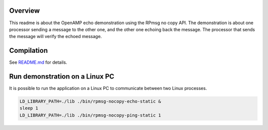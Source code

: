 Overview
********

This readme is about the OpenAMP echo demonstration using the RPmsg no copy API.
The demonstration is about one processor sending a message to the other one, and the other one
echoing back the message. The processor that sends the message will verify the echoed message.

Compilation
***********

See `README.md <../../README.md>`_ for details.

Run demonstration on a Linux PC
*******************************

It is possible to run the application on a Linux PC to communicate between two Linux processes.

.. code-block:: shell

    LD_LIBRARY_PATH=./lib ./bin/rpmsg-nocopy-echo-static &
    sleep 1
    LD_LIBRARY_PATH=./lib ./bin/rpmsg-nocopy-ping-static 1